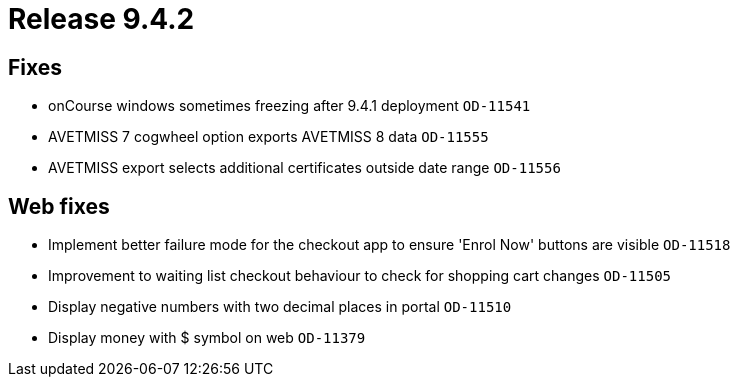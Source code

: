 = Release 9.4.2



== Fixes

* onCourse windows sometimes freezing after 9.4.1 deployment `OD-11541`
* AVETMISS 7 cogwheel option exports AVETMISS 8 data `OD-11555`
* AVETMISS export selects additional certificates outside date range
`OD-11556`

== Web fixes

* Implement better failure mode for the checkout app to ensure 'Enrol
Now' buttons are visible `OD-11518`
* Improvement to waiting list checkout behaviour to check for shopping
cart changes `OD-11505`
* Display negative numbers with two decimal places in portal `OD-11510`
* Display money with $ symbol on web `OD-11379`
